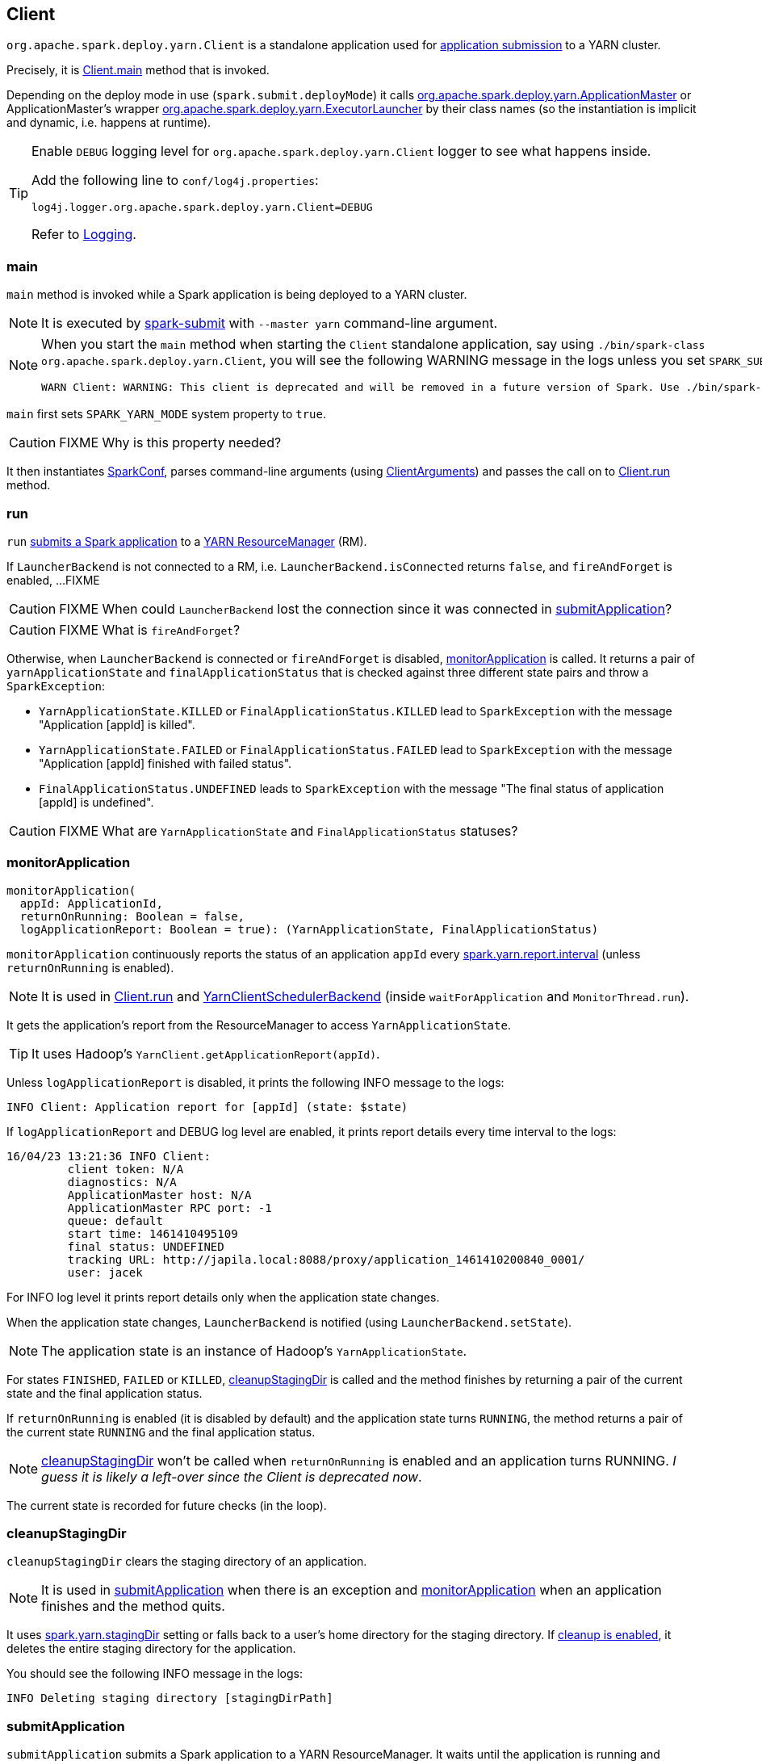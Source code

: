 == Client

`org.apache.spark.deploy.yarn.Client` is a standalone application used for link:spark-submit.adoc#submit[application submission] to a YARN cluster.

Precisely, it is <<main, Client.main>> method that is invoked.

Depending on the deploy mode in use (`spark.submit.deployMode`) it calls link:spark-yarn-applicationmaster.adoc[org.apache.spark.deploy.yarn.ApplicationMaster] or ApplicationMaster's wrapper link:spark-yarn-applicationmaster.adoc#ExecutorLauncher[org.apache.spark.deploy.yarn.ExecutorLauncher] by their class names (so the instantiation is implicit and dynamic, i.e. happens at runtime).

[TIP]
====
Enable `DEBUG` logging level for `org.apache.spark.deploy.yarn.Client` logger to see what happens inside.

Add the following line to `conf/log4j.properties`:

```
log4j.logger.org.apache.spark.deploy.yarn.Client=DEBUG
```

Refer to link:spark-logging.adoc[Logging].
====

=== [[main]] main

`main` method is invoked while a Spark application is being deployed to a YARN cluster.

NOTE: It is executed by link:spark-submit.adoc#submit[spark-submit] with `--master yarn` command-line argument.

[NOTE]
====
When you start the `main` method when starting the `Client` standalone application, say using `./bin/spark-class org.apache.spark.deploy.yarn.Client`, you will see the following WARNING message in the logs unless you set `SPARK_SUBMIT` system property.

```
WARN Client: WARNING: This client is deprecated and will be removed in a future version of Spark. Use ./bin/spark-submit with "--master yarn"
```
====

`main` first sets `SPARK_YARN_MODE` system property to `true`.

CAUTION: FIXME Why is this property needed?

It then instantiates link:spark-configuration.adoc[SparkConf], parses command-line arguments (using <<ClientArguments, ClientArguments>>) and passes the call on to <<run, Client.run>> method.

=== [[run]] run

`run` <<submitApplication, submits a Spark application>> to a link:spark-yarn-introduction.adoc[YARN ResourceManager] (RM).

If `LauncherBackend` is not connected to a RM, i.e. `LauncherBackend.isConnected` returns `false`, and `fireAndForget` is enabled, ...FIXME

CAUTION: FIXME When could `LauncherBackend` lost the connection since it was connected in <<submitApplication, submitApplication>>?

CAUTION: FIXME What is `fireAndForget`?

Otherwise, when `LauncherBackend` is connected or `fireAndForget` is disabled, <<monitorApplication, monitorApplication>> is called. It returns a pair of `yarnApplicationState` and `finalApplicationStatus` that is checked against three different state pairs and throw a `SparkException`:

* `YarnApplicationState.KILLED` or `FinalApplicationStatus.KILLED` lead to `SparkException` with the message "Application [appId] is killed".

* `YarnApplicationState.FAILED` or `FinalApplicationStatus.FAILED` lead to `SparkException` with the message "Application [appId] finished with failed status".

* `FinalApplicationStatus.UNDEFINED` leads to `SparkException` with the message "The final status of application [appId] is undefined".

CAUTION: FIXME What are `YarnApplicationState` and `FinalApplicationStatus` statuses?

=== [[monitorApplication]] monitorApplication

[source, scala]
----
monitorApplication(
  appId: ApplicationId,
  returnOnRunning: Boolean = false,
  logApplicationReport: Boolean = true): (YarnApplicationState, FinalApplicationStatus)
----

`monitorApplication` continuously reports the status of an application `appId` every link:spark-yarn.adoc#spark.yarn.report.interval[spark.yarn.report.interval] (unless `returnOnRunning` is enabled).

NOTE: It is used in <<run, Client.run>> and link:spark-yarn-client-yarnclientschedulerbackend.adoc#YarnClientSchedulerBackend[YarnClientSchedulerBackend] (inside `waitForApplication` and `MonitorThread.run`).

It gets the application's report from the ResourceManager to access `YarnApplicationState`.

TIP: It uses Hadoop's `YarnClient.getApplicationReport(appId)`.

Unless `logApplicationReport` is disabled, it prints the following INFO message to the logs:

```
INFO Client: Application report for [appId] (state: $state)
```

If `logApplicationReport` and DEBUG log level are enabled, it prints report details every time interval to the logs:

```
16/04/23 13:21:36 INFO Client:
	 client token: N/A
	 diagnostics: N/A
	 ApplicationMaster host: N/A
	 ApplicationMaster RPC port: -1
	 queue: default
	 start time: 1461410495109
	 final status: UNDEFINED
	 tracking URL: http://japila.local:8088/proxy/application_1461410200840_0001/
	 user: jacek
```

For INFO log level it prints report details only when the application state changes.

When the application state changes, `LauncherBackend` is notified (using `LauncherBackend.setState`).

NOTE: The application state is an instance of Hadoop's `YarnApplicationState`.

For states `FINISHED`, `FAILED` or `KILLED`, <<cleanupStagingDir, cleanupStagingDir>> is called and the method finishes by returning a pair of the current state and the final application status.

If `returnOnRunning` is enabled (it is disabled by default) and the application state turns `RUNNING`, the method returns a pair of the current state `RUNNING` and the final application status.

NOTE: <<cleanupStagingDir, cleanupStagingDir>> won't be called when `returnOnRunning` is enabled and an application turns RUNNING. _I guess it is likely a left-over since the Client is deprecated now_.

The current state is recorded for future checks (in the loop).

=== [[cleanupStagingDir]] cleanupStagingDir

`cleanupStagingDir` clears the staging directory of an application.

NOTE: It is used in <<submitApplication, submitApplication>> when there is an exception and <<monitorApplication, monitorApplication>> when an application finishes and the method quits.

It uses link:spark-yarn-settings.adoc#spark.yarn.stagingDir[spark.yarn.stagingDir] setting or falls back to a user's home directory for the staging directory. If link:spark-yarn-settings.adoc#spark.yarn.preserve.staging.files[cleanup is enabled], it deletes the entire staging directory for the application.

You should see the following INFO message in the logs:

```
INFO Deleting staging directory [stagingDirPath]
```

=== [[submitApplication]] submitApplication

`submitApplication` submits a Spark application to a YARN ResourceManager. It waits until the application is running and eventually returns its unique https://hadoop.apache.org/docs/current/api/org/apache/hadoop/yarn/api/records/ApplicationId.html[ApplicationId].

NOTE: `submitApplication` is used in <<run, Client.run>> and link:spark-yarn-client-yarnclientschedulerbackend.adoc#YarnClientSchedulerBackend[YarnClientSchedulerBackend.start].

Internally, it executes `LauncherBackend.connect` first and then executes `Client.setupCredentials` to set up credentials for future calls.

CAUTION: FIXME What's `LauncherBackend`?

It creates a YARN client (using Hadoop's https://hadoop.apache.org/docs/current/api/org/apache/hadoop/yarn/client/api/YarnClient.html#createYarnClient()[YarnClient.createYarnClient]), https://hadoop.apache.org/docs/current/api/org/apache/hadoop/service/AbstractService.html#init(org.apache.hadoop.conf.Configuration)[inits it] with a https://hadoop.apache.org/docs/current/api/org/apache/hadoop/yarn/conf/YarnConfiguration.html[YarnConfiguration] and https://hadoop.apache.org/docs/current/api/org/apache/hadoop/service/AbstractService.html#start()[starts it]. All this happens using Hadoop API.

CAUTION: FIXME How to configure `YarnClient`? What is `getYarnClusterMetrics`?

You should see the following INFO in the logs:

```
INFO Client: Requesting a new application from cluster with [yarnClient.getYarnClusterMetrics.getNumNodeManagers] NodeManagers
```

It then https://hadoop.apache.org/docs/current/api/org/apache/hadoop/yarn/client/api/YarnClient.html#createApplication()[YarnClient.createApplication()] to create a new application in YARN and obtains the application id.

The `LauncherBackend` instance changes state to SUBMITTED with the application id.

CAUTION: FIXME Why is this important?

`submitApplication` verifies whether the cluster has resources for the ApplicationManager (using <<verifyClusterResources, verifyClusterResources>>).

It then <<createContainerLaunchContext, createContainerLaunchContext>> and <<createApplicationSubmissionContext, createApplicationSubmissionContext>>.

It submits the application to YARN ResourceManager.

```
INFO Client: Submitting application [applicationId.getId] to ResourceManager
```

And finally submits a new application to YARN (using Hadoop's https://hadoop.apache.org/docs/current/api/org/apache/hadoop/yarn/client/api/YarnClient.html#submitApplication(org.apache.hadoop.yarn.api.records.ApplicationSubmissionContext)[YarnClient.submitApplication]) and waits until it is accepted by YARN ResourceManager.

=== [[verifyClusterResources]] verifyClusterResources

```
INFO Client: Verifying our application has not requested more than the maximum memory capability of the cluster (8192 MB per container)
INFO Client: Will allocate AM container, with 896 MB memory including 384 MB overhead
```

=== [[createContainerLaunchContext]] createContainerLaunchContext

=== [[createApplicationSubmissionContext]] createApplicationSubmissionContext

=== [[ClientArguments]] ClientArguments
